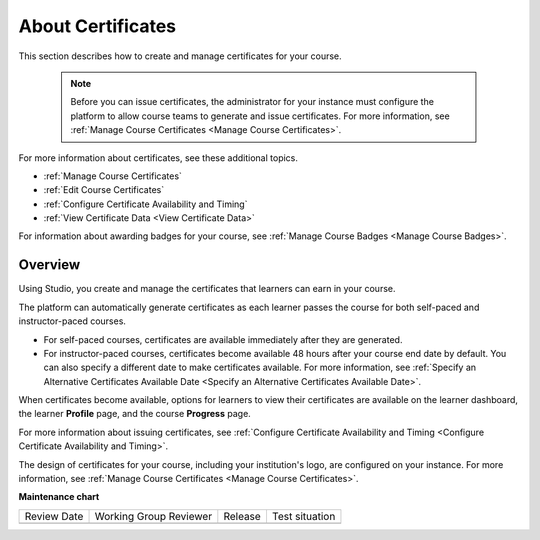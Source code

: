 .. _About Certificates:

#################################
About Certificates
#################################

.. tags:: educator, concept

This section describes how to create and manage certificates for your course.


  .. note::
   Before you can issue certificates, the administrator for your instance
   must configure the platform to allow course teams to generate and
   issue certificates. For more information, see
   :ref:`Manage Course Certificates <Manage Course Certificates>`.

For more information about certificates, see these additional topics.

* :ref:`Manage Course Certificates`
* :ref:`Edit Course Certificates`
* :ref:`Configure Certificate Availability and Timing`
* :ref:`View Certificate Data <View Certificate Data>`


For information about awarding badges for your course, see :ref:`Manage Course
Badges <Manage Course Badges>`.

.. _Overview:

********
Overview
********

Using Studio, you create and manage the certificates that learners can earn in
your course.

The platform can automatically generate certificates as each learner
passes the course for both self-paced and instructor-paced courses.

* For self-paced courses, certificates are available immediately after they
  are generated.
* For instructor-paced courses, certificates become available 48 hours after
  your course end date by default. You can also specify a different date to
  make certificates available. For more information, see :ref:`Specify an
  Alternative Certificates Available Date <Specify an
  Alternative Certificates Available Date>`.

When certificates become available, options for learners to view their
certificates are available on the learner dashboard,
the learner **Profile** page, and the course **Progress** page.

For more information about issuing certificates, see :ref:`Configure
Certificate Availability and Timing <Configure Certificate Availability and
Timing>`.

The design of certificates for your course, including your institution's
logo, are configured on your instance. For more information, see
:ref:`Manage Course Certificates <Manage Course Certificates>`.

.. The course start date limitation is not published for partners at this time.
.. Confirmed March 9, 2017 that there's no hard requirement for having
.. activated certs before the course starts. Although there is a procedural
.. requirement for announcing activated certs, courses are able to start if
.. they have deactivated certs.



   .. note:: If your course is configured to issue certificates, you cannot
    start the course until the required certificates are
      :ref:`activated<Activate a Certificate>`.

       For information about starting the course, see :ref:`Guidelines for
       Start and End Dates <Guidelines for
       Start and End Dates>`.

.. seealso::

  :ref:`Manage Course Certificates` (how-to)

  :ref:`Edit Course Certificates` (how-to)

  :ref:`Configure Certificate Availability and Timing` (how-to)

  :ref:`Manage Course Badges` (how-to)

**Maintenance chart**

+--------------+-------------------------------+----------------+--------------------------------+
| Review Date  | Working Group Reviewer        |   Release      |Test situation                  |
+--------------+-------------------------------+----------------+--------------------------------+
|              |                               |                |                                |
+--------------+-------------------------------+----------------+--------------------------------+
